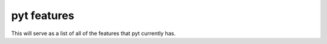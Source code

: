 pyt features
======================

This will serve as a list of all of the features that pyt currently has.
